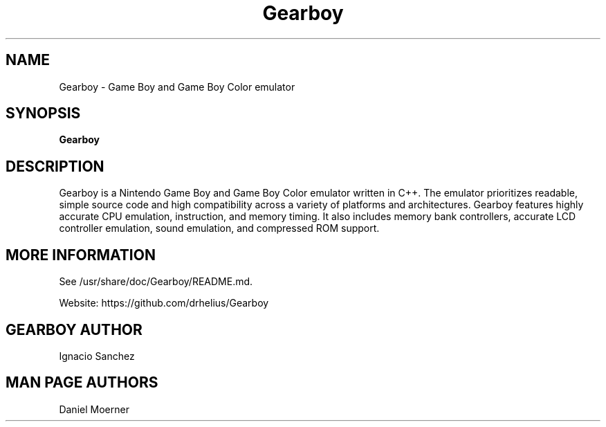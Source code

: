 .TH Gearboy 6 "January 9, 2017"
.SH NAME
Gearboy \- Game Boy and Game Boy Color emulator
.SH SYNOPSIS
.B Gearboy

.SH DESCRIPTION

Gearboy is a Nintendo Game Boy and Game Boy Color emulator written in
C++. The emulator prioritizes readable, simple source code and high
compatibility across a variety of platforms and architectures. Gearboy
features highly accurate CPU emulation, instruction, and memory
timing. It also includes memory bank controllers, accurate LCD
controller emulation, sound emulation, and compressed ROM support.

.SH MORE INFORMATION
See /usr/share/doc/Gearboy/README.md.

Website: https://github.com/drhelius/Gearboy

.SH GEARBOY AUTHOR
Ignacio Sanchez

.SH MAN PAGE AUTHORS
Daniel Moerner
